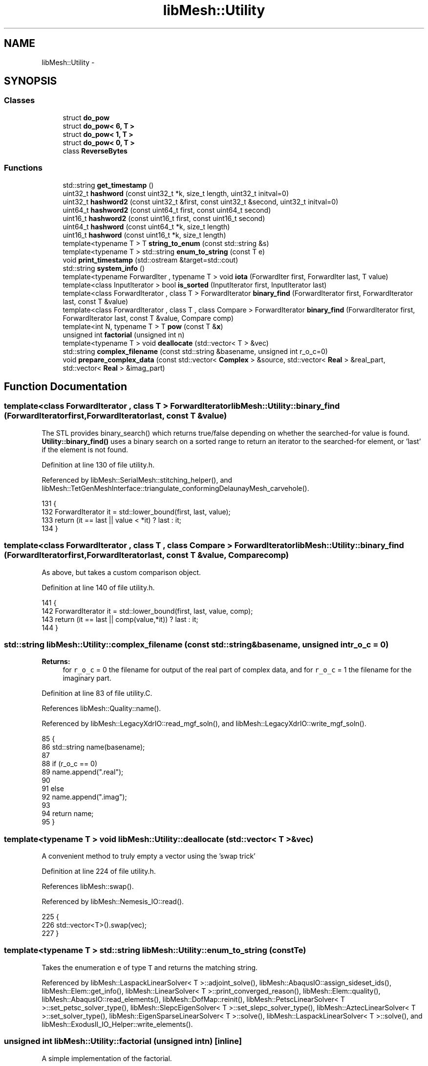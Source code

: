 .TH "libMesh::Utility" 3 "Tue May 6 2014" "libMesh" \" -*- nroff -*-
.ad l
.nh
.SH NAME
libMesh::Utility \- 
.SH SYNOPSIS
.br
.PP
.SS "Classes"

.in +1c
.ti -1c
.RI "struct \fBdo_pow\fP"
.br
.ti -1c
.RI "struct \fBdo_pow< 6, T >\fP"
.br
.ti -1c
.RI "struct \fBdo_pow< 1, T >\fP"
.br
.ti -1c
.RI "struct \fBdo_pow< 0, T >\fP"
.br
.ti -1c
.RI "class \fBReverseBytes\fP"
.br
.in -1c
.SS "Functions"

.in +1c
.ti -1c
.RI "std::string \fBget_timestamp\fP ()"
.br
.ti -1c
.RI "uint32_t \fBhashword\fP (const uint32_t *k, size_t length, uint32_t initval=0)"
.br
.ti -1c
.RI "uint32_t \fBhashword2\fP (const uint32_t &first, const uint32_t &second, uint32_t initval=0)"
.br
.ti -1c
.RI "uint64_t \fBhashword2\fP (const uint64_t first, const uint64_t second)"
.br
.ti -1c
.RI "uint16_t \fBhashword2\fP (const uint16_t first, const uint16_t second)"
.br
.ti -1c
.RI "uint64_t \fBhashword\fP (const uint64_t *k, size_t length)"
.br
.ti -1c
.RI "uint16_t \fBhashword\fP (const uint16_t *k, size_t length)"
.br
.ti -1c
.RI "template<typename T > T \fBstring_to_enum\fP (const std::string &s)"
.br
.ti -1c
.RI "template<typename T > std::string \fBenum_to_string\fP (const T e)"
.br
.ti -1c
.RI "void \fBprint_timestamp\fP (std::ostream &target=std::cout)"
.br
.ti -1c
.RI "std::string \fBsystem_info\fP ()"
.br
.ti -1c
.RI "template<typename ForwardIter , typename T > void \fBiota\fP (ForwardIter first, ForwardIter last, T value)"
.br
.ti -1c
.RI "template<class InputIterator > bool \fBis_sorted\fP (InputIterator first, InputIterator last)"
.br
.ti -1c
.RI "template<class ForwardIterator , class T > ForwardIterator \fBbinary_find\fP (ForwardIterator first, ForwardIterator last, const T &value)"
.br
.ti -1c
.RI "template<class ForwardIterator , class T , class Compare > ForwardIterator \fBbinary_find\fP (ForwardIterator first, ForwardIterator last, const T &value, Compare comp)"
.br
.ti -1c
.RI "template<int N, typename T > T \fBpow\fP (const T &\fBx\fP)"
.br
.ti -1c
.RI "unsigned int \fBfactorial\fP (unsigned int n)"
.br
.ti -1c
.RI "template<typename T > void \fBdeallocate\fP (std::vector< T > &vec)"
.br
.ti -1c
.RI "std::string \fBcomplex_filename\fP (const std::string &basename, unsigned int r_o_c=0)"
.br
.ti -1c
.RI "void \fBprepare_complex_data\fP (const std::vector< \fBComplex\fP > &source, std::vector< \fBReal\fP > &real_part, std::vector< \fBReal\fP > &imag_part)"
.br
.in -1c
.SH "Function Documentation"
.PP 
.SS "template<class ForwardIterator , class T > ForwardIterator libMesh::Utility::binary_find (ForwardIteratorfirst, ForwardIteratorlast, const T &value)"
The STL provides binary_search() which returns true/false depending on whether the searched-for value is found\&. \fBUtility::binary_find()\fP uses a binary search on a sorted range to return an iterator to the searched-for element, or 'last' if the element is not found\&. 
.PP
Definition at line 130 of file utility\&.h\&.
.PP
Referenced by libMesh::SerialMesh::stitching_helper(), and libMesh::TetGenMeshInterface::triangulate_conformingDelaunayMesh_carvehole()\&.
.PP
.nf
131 {
132   ForwardIterator it = std::lower_bound(first, last, value);
133   return (it == last || value < *it) ? last : it;
134 }
.fi
.SS "template<class ForwardIterator , class T , class Compare > ForwardIterator libMesh::Utility::binary_find (ForwardIteratorfirst, ForwardIteratorlast, const T &value, Comparecomp)"
As above, but takes a custom comparison object\&. 
.PP
Definition at line 140 of file utility\&.h\&.
.PP
.nf
141 {
142   ForwardIterator it = std::lower_bound(first, last, value, comp);
143   return (it == last || comp(value,*it)) ? last : it;
144 }
.fi
.SS "std::string libMesh::Utility::complex_filename (const std::string &basename, unsigned intr_o_c = \fC0\fP)"

.PP
\fBReturns:\fP
.RS 4
for \fCr_o_c\fP = 0 the filename for output of the real part of complex data, and for \fCr_o_c\fP = 1 the filename for the imaginary part\&. 
.RE
.PP

.PP
Definition at line 83 of file utility\&.C\&.
.PP
References libMesh::Quality::name()\&.
.PP
Referenced by libMesh::LegacyXdrIO::read_mgf_soln(), and libMesh::LegacyXdrIO::write_mgf_soln()\&.
.PP
.nf
85 {
86   std::string name(basename);
87 
88   if (r_o_c == 0)
89     name\&.append("\&.real");
90 
91   else
92     name\&.append("\&.imag");
93 
94   return name;
95 }
.fi
.SS "template<typename T > void libMesh::Utility::deallocate (std::vector< T > &vec)"
A convenient method to truly empty a vector using the 'swap trick' 
.PP
Definition at line 224 of file utility\&.h\&.
.PP
References libMesh::swap()\&.
.PP
Referenced by libMesh::Nemesis_IO::read()\&.
.PP
.nf
225 {
226   std::vector<T>()\&.swap(vec);
227 }
.fi
.SS "template<typename T > std::string libMesh::Utility::enum_to_string (const Te)"
Takes the enumeration \fCe\fP of type \fCT\fP and returns the matching string\&. 
.PP
Referenced by libMesh::LaspackLinearSolver< T >::adjoint_solve(), libMesh::AbaqusIO::assign_sideset_ids(), libMesh::Elem::get_info(), libMesh::LinearSolver< T >::print_converged_reason(), libMesh::Elem::quality(), libMesh::AbaqusIO::read_elements(), libMesh::DofMap::reinit(), libMesh::PetscLinearSolver< T >::set_petsc_solver_type(), libMesh::SlepcEigenSolver< T >::set_slepc_solver_type(), libMesh::AztecLinearSolver< T >::set_solver_type(), libMesh::EigenSparseLinearSolver< T >::solve(), libMesh::LaspackLinearSolver< T >::solve(), and libMesh::ExodusII_IO_Helper::write_elements()\&.
.SS "unsigned int libMesh::Utility::factorial (unsigned intn)\fC [inline]\fP"
A simple implementation of the factorial\&. 
.PP
Definition at line 204 of file utility\&.h\&.
.PP
Referenced by libMesh::FE< Dim, T >::shape(), and libMesh::FE< Dim, T >::shape_deriv()\&.
.PP
.nf
205 {
206 
207   unsigned int factorial_n = 1;
208 
209   if (n==0)
210     return factorial_n;
211 
212   for (unsigned int i=1; i<n; i++)
213     factorial_n *= i+1;
214 
215   return factorial_n;
216 }
.fi
.SS "std::string libMesh::Utility::get_timestamp ()"

.PP
Definition at line 37 of file timestamp\&.C\&.
.PP
References libMesh::out\&.
.PP
Referenced by libMesh::PerfLog::get_info_header(), print_timestamp(), and system_info()\&.
.PP
.nf
38 {
39 #ifdef LIBMESH_HAVE_LOCALE
40   // Create time_put "facet"
41   std::locale loc;
42   const std::time_put<char>& tp = std::use_facet <std::time_put<char> > (loc);
43 
44   // Call C-style time getting functions
45   time_t now    = time(NULL);
46   tm* tm_struct = localtime(&now);
47 
48   // Date will eventually be stored in this ostringstream's string
49   std::ostringstream date_stream;
50 
51   // See below for documentation on the use of the
52   // std::time_put::put() function
53   tp\&.put(date_stream,        /*s*/
54          date_stream,        /*str*/
55          date_stream\&.fill(), /*fill*/
56          tm_struct,          /*tm*/
57          'c');               /*format*/
58 
59   // Another way to use it is to totally customize the format\&.\&.\&.
60   //    char pattern[]="%d %B %Y %I:%M:%S %p";
61   //    tp\&.put(date_stream,                /*s*/
62   //   date_stream,                /*str*/
63   //   date_stream\&.fill(),         /*fill*/
64   //   tm_struct,                  /*tm*/
65   //   pattern,                    /*format begin*/
66   //   pattern+sizeof(pattern)-1); /*format end  */
67 
68   return date_stream\&.str();
69 #else
70   // C-stye code originally found here:
71   // http://people\&.sc\&.fsu\&.edu/~burkardt/cpp_src/timestamp/timestamp\&.C
72   // Author: John Burkardt, 24 September 2003
73   const unsigned int time_size = 40;
74   char time_buffer[time_size];
75 
76   time_t now = time ( NULL );
77   tm* tm_struct = localtime ( &now );
78 
79   // No more than time_size characters will be placed into the array\&.  If the
80   // total number of resulting characters, including the terminating
81   // NUL character, is not more than time_size, strftime() returns the
82   // number of characters in the array, not counting the terminating
83   // NUL\&.  Otherwise, zero is returned and the buffer contents are
84   // indeterminate\&.
85   size_t len = strftime ( time_buffer, time_size, "%c", tm_struct );
86 
87   if (len != 0)
88     return std::string(time_buffer);
89   else
90     {
91       libMesh::out << "Error formatting time buffer, returning empty string!" << std::endl;
92       return std::string("");
93     }
94 
95 #endif // LIBMESH_HAVE_LOCALE
96 }
.fi
.SS "uint32_t libMesh::Utility::hashword (const uint32_t *k, size_tlength, uint32_tinitval = \fC0\fP)\fC [inline]\fP"

.PP
Definition at line 92 of file hashword\&.h\&.
.PP
Referenced by libMesh::Elem::compute_key()\&.
.PP
.nf
93 {
94   uint32_t a,b,c;
95 
96   // Set up the internal state
97   a = b = c = 0xdeadbeef + ((static_cast<uint32_t>(length))<<2) + initval;
98 
99   //------------------------------------------------- handle most of the key
100   while (length > 3)
101     {
102       a += k[0];
103       b += k[1];
104       c += k[2];
105       mix(a,b,c);
106       length -= 3;
107       k += 3;
108     }
109 
110   //------------------------------------------- handle the last 3 uint32_t's
111   switch(length)                     // all the case statements fall through
112     {
113     case 3 : c+=k[2];
114     case 2 : b+=k[1];
115     case 1 : a+=k[0];
116       final(a,b,c);
117     default:     // case 0: nothing left to add
118       break;
119     }
120 
121   //------------------------------------------------------ report the result
122   return c;
123 }
.fi
.SS "uint64_t libMesh::Utility::hashword (const uint64_t *k, size_tlength)\fC [inline]\fP"

.PP
Definition at line 165 of file hashword\&.h\&.
.PP
.nf
166 {
167   // big prime number
168   const unsigned int bp = 65449;
169 
170   uint64_t c = 0;
171   unsigned int shift=0;
172   for (size_t i=0; i != length; ++i)
173     {
174       c += (k[i] << shift) % bp;
175       shift += 5;
176     }
177 
178   return c;
179 }
.fi
.SS "uint16_t libMesh::Utility::hashword (const uint16_t *k, size_tlength)\fC [inline]\fP"

.PP
Definition at line 183 of file hashword\&.h\&.
.PP
.nf
184 {
185   // "big" prime number
186   const uint16_t bp = 257;
187 
188   uint16_t c = 0;
189   uint16_t shift=0;
190   for (size_t i=0; i != length; ++i)
191     {
192       c = static_cast<uint16_t>
193         (c + static_cast<uint16_t>(k[i] << shift) % bp);
194       shift = static_cast<uint16_t>(shift+3);
195     }
196 
197   return c;
198 }
.fi
.SS "uint32_t libMesh::Utility::hashword2 (const uint32_t &first, const uint32_t &second, uint32_tinitval = \fC0\fP)\fC [inline]\fP"

.PP
Definition at line 130 of file hashword\&.h\&.
.PP
Referenced by libMesh::Elem::compute_key()\&.
.PP
.nf
131 {
132   uint32_t a,b,c;
133 
134   // Set up the internal state
135   a = b = c = 0xdeadbeef + 8 + initval;
136 
137   b+=second;
138   a+=first;
139   final(a,b,c);
140 
141   return c;
142 }
.fi
.SS "uint64_t libMesh::Utility::hashword2 (const uint64_tfirst, const uint64_tsecond)\fC [inline]\fP"

.PP
Definition at line 146 of file hashword\&.h\&.
.PP
.nf
147 {
148   // big prime number
149   const unsigned int bp = 65449;
150 
151   return (first%bp + (second<<5)%bp);
152 }
.fi
.SS "uint16_t libMesh::Utility::hashword2 (const uint16_tfirst, const uint16_tsecond)\fC [inline]\fP"

.PP
Definition at line 155 of file hashword\&.h\&.
.PP
.nf
156 {
157   // "big" prime number
158   const uint16_t bp = 257;
159 
160   return static_cast<uint16_t>(first%bp + (second<<3)%bp);
161 }
.fi
.SS "template<typename ForwardIter , typename T > void libMesh::Utility::iota (ForwardIterfirst, ForwardIterlast, Tvalue)"
\fC\fBUtility::iota\fP\fP is a duplication of the SGI STL extension \fCstd::iota\fP\&. It simply assigns sequentially increasing values to a range\&. That is, it assigns \fCvalue\fP to \fC*first\fP, \fCvalue\fP + 1 to \fC*\fP(first + 1) and so on\&. In general, each iterator \fCi\fP in the range [first, last) is assigned \fCvalue\fP + (i - \fCfirst\fP)\&. 
.PP
Definition at line 58 of file utility\&.h\&.
.PP
Referenced by libMesh::PetscVector< T >::create_subvector(), and libMesh::PetscVector< T >::localize()\&.
.PP
.nf
59 {
60   while (first != last)
61     {
62       *first = value++;
63       ++first;
64     }
65 }
.fi
.SS "template<class InputIterator > bool libMesh::Utility::is_sorted (InputIteratorfirst, InputIteratorlast)"
\fBUtility::is_sorted\fP mimics the behavior of the SGI STL extension std::is_sorted\&. Checks to see if the range [first,last) is sorted in non-decreasing order, ie\&. for each 'i' in [first,last) *i <= *(i+1)\&. 
.PP
Definition at line 75 of file utility\&.h\&.
.PP
References libMesh::MeshTools::Subdivision::prev\&.
.PP
.nf
76 {
77   if ( first == last )
78     return true;
79 
80   // "prev" always points to the entry just to the left of "first"
81   //  [-    -    -    -    -    -]
82   //   ^    ^
83   // prev first
84   //
85   //  [-    -    -    -    -    -]
86   //        ^    ^
87   //      prev first
88   //
89   //  [-    -    -    -    -    -]
90   //             ^    ^
91   //           prev first
92   InputIterator prev( first );
93   for ( ++first; first != last; ++prev, ++first )
94     if ( *first < *prev  )    // Note: this is the same as *prev > *first,
95       return false;        // but we only require op< to be defined\&.
96 
97   // If we haven't returned yet, it's sorted!
98   return true;
99 
100 
101   // A one-liner version using adjacent_find\&.  This doesn't work for
102   // C-style arrays, since their pointers do not have a value_type\&.
103   //
104   // Works by checking to see if adjacent entries satisfy *i >
105   // *(i+1) and returns the first one which does\&.  If "last" is
106   // returned, no such pair was found, and therefore the range must
107   // be in non-decreasing order\&.
108   //
109   // return (last ==
110   // std::adjacent_find(first, last,
111   // std::greater< typename InputIterator::value_type >()));
112 
113   // A second one-linear attempt\&.  This one checks for a **strictly
114   // increasing** (no duplicate entries) range\&.  Also doesn't work
115   // with C-style arrays\&.
116   //
117   // return (last ==
118   // std::adjacent_find(first, last,
119   // std::not2(std::less<typename InputIterator::value_type>())));
120 }
.fi
.SS "template<int N, typename T > T libMesh::Utility::pow (const T &x)\fC [inline]\fP"

.PP
Definition at line 194 of file utility\&.h\&.
.PP
References libMesh::Utility::do_pow< N, T >::apply()\&.
.PP
Referenced by libMesh::FEHermite< Dim >::hermite_raw_shape_second_deriv(), libMesh::FESubdivision::regular_shape(), libMesh::FE< Dim, T >::shape(), libMesh::FE< Dim, T >::shape_deriv(), and libMesh::FE< Dim, T >::shape_second_deriv()\&.
.PP
.nf
195 {
196   return do_pow<N,T>::apply(x);
197 }
.fi
.SS "void libMesh::Utility::prepare_complex_data (const std::vector< Complex > &source, std::vector< Real > &real_part, std::vector< Real > &imag_part)"
Prepare complex data for writing\&. 
.PP
Definition at line 99 of file utility\&.C\&.
.PP
Referenced by libMesh::LegacyXdrIO::read_mgf_soln(), and libMesh::LegacyXdrIO::write_mgf_soln()\&.
.PP
.nf
102 {
103   const unsigned int len = source\&.size();
104 
105   real_part\&.resize(len);
106   imag_part\&.resize(len);
107 
108   for (unsigned int i=0; i<len; i++)
109     {
110       real_part[i] = source[i]\&.real();
111       imag_part[i] = source[i]\&.imag();
112     }
113 }
.fi
.SS "void libMesh::Utility::print_timestamp (std::ostream &target = \fCstd::cout\fP)\fC [inline]\fP"

.PP
Definition at line 37 of file timestamp\&.h\&.
.PP
References get_timestamp()\&.
.PP
.nf
38 {
39   target << get_timestamp() << std::endl;
40 }
.fi
.SS "template<typename T > T libMesh::Utility::string_to_enum (const std::string &s)"
Takes the string \fCs\fP and returns the matching enumeration of type \fCT\fP\&. 
.SS "std::string libMesh::Utility::system_info ()"
The \fCsystem_info\fP function returns information about the system you are running on\&. 
.PP
Definition at line 45 of file utility\&.C\&.
.PP
References get_timestamp()\&.
.PP
.nf
46 {
47   std::ostringstream oss;
48 
49   std::string date = Utility::get_timestamp();
50 
51   // Get system information
52   struct utsname sysInfo;
53   uname(&sysInfo);
54 
55   // Get user information
56 #ifdef LIBMESH_HAVE_GETPWUID
57   struct passwd* p = getpwuid(getuid());
58 #endif
59 
60 
61   oss << '\n'
62       << " ---------------------------------------------------------------------\n"
63       << "| Time:           " << date             << '\n'
64       << "| OS:             " << sysInfo\&.sysname  << '\n'
65       << "| HostName:       " << sysInfo\&.nodename << '\n'
66       << "| OS Release      " << sysInfo\&.release  << '\n'
67       << "| OS Version:     " << sysInfo\&.version  << '\n'
68       << "| Machine:        " << sysInfo\&.machine  << '\n'
69 #ifdef LIBMESH_HAVE_GETPWUID
70       << "| Username:       " << p->pw_name       << '\n'
71 #else
72       << "| Username:       " << "Unknown"        << '\n'
73 #endif
74       << " ---------------------------------------------------------------------\n";
75 
76   return oss\&.str();
77 }
.fi
.SH "Author"
.PP 
Generated automatically by Doxygen for libMesh from the source code\&.

